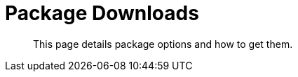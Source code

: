 = Package Downloads

[abstract]
This page details package options and how to get them.

ifdef::env-github[]
:imagesdir: https://github.com/spjmurray/service-broker/raw/master/documentation/modules/ROOT/assets/images
endif::[]
